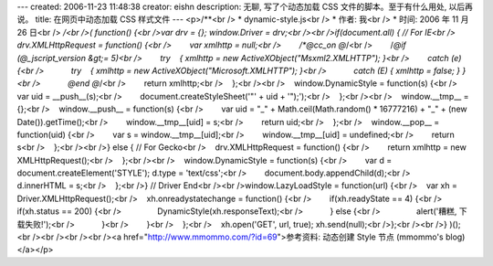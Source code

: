 ---
created: 2006-11-23 11:48:38
creator: eishn
description: 无聊, 写了个动态加载 CSS 文件的脚本。至于有什么用处, 以后再说。
title: 在网页中动态加载 CSS 样式文件
---
<p>/**<br /> * dynamic-style.js<br /> * 作者: 我<br /> * 时间: 2006 年 11 月 26 日<br /> */<br />( function() {<br />var drv = {}; window.Driver = drv;<br /><br />if(document.all) { // For IE<br />    drv.XMLHttpRequest = function() {<br />        var xmlhttp = null;<br />        /*@cc_on @*/<br />        /*@if (@_jscript_version &gt;= 5)<br />        try    { xmlhttp = new ActiveXObject("Msxml2.XMLHTTP"); }<br />        catch (e) {<br />            try    { xmlhttp = new ActiveXObject("Microsoft.XMLHTTP"); }<br />            catch (E) { xmlhttp = false; } }<br />            @end @*/<br />        return xmlhttp;<br />    };<br /><br />    window.DynamicStyle = function(s) {<br />        var uid = __push__(s);<br />        document.createStyleSheet('"' + uid + '");');<br />    };<br /><br />    window.__tmp__ = {};<br />    window.__push__ = function(s) {<br />        var uid = "_" + Math.ceil(Math.random() * 16777216) + "_" + (new Date()).getTime();<br />        window.__tmp__[uid] = s;<br />        return uid;<br />    };<br />    window.__pop__ = function(uid) {<br />        var s = window.__tmp__[uid];<br />        window.__tmp__[uid] = undefined;<br />        return s<br />    };<br /><br />} else { // For Gecko<br />    drv.XMLHttpRequest = function() {<br />        return xmlhttp = new XMLHttpRequest();<br />    };<br /><br />    window.DynamicStyle = function(s) {<br />        var d = document.createElement('STYLE'); d.type = 'text/css';<br />        document.body.appendChild(d);<br />        d.innerHTML = s;<br />    };<br />} // Driver End<br /><br />window.LazyLoadStyle = function(url) {<br />    var xh = Driver.XMLHttpRequest();<br />    xh.onreadystatechange = function() {<br />        if(xh.readyState == 4) {<br />            if(xh.status == 200) {<br />                DynamicStyle(xh.responseText);<br />            } else {<br />                alert('糟糕, 下载失败!');<br />            }<br />        }<br />    };<br />    xh.open('GET', url, true); xh.send(null);<br />};<br /><br />} )();<br /><br /><br /><br /><a href="http://www.mmommo.com/?id=69">参考资料: 动态创建 Style 节点 (mmommo's blog)</a></p>
